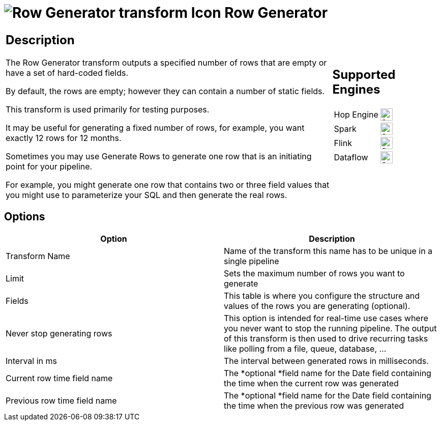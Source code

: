 ////
Licensed to the Apache Software Foundation (ASF) under one
or more contributor license agreements.  See the NOTICE file
distributed with this work for additional information
regarding copyright ownership.  The ASF licenses this file
to you under the Apache License, Version 2.0 (the
"License"); you may not use this file except in compliance
with the License.  You may obtain a copy of the License at
  http://www.apache.org/licenses/LICENSE-2.0
Unless required by applicable law or agreed to in writing,
software distributed under the License is distributed on an
"AS IS" BASIS, WITHOUT WARRANTIES OR CONDITIONS OF ANY
KIND, either express or implied.  See the License for the
specific language governing permissions and limitations
under the License.
////
:documentationPath: /pipeline/transforms/
:language: en_US
:description: The Row Generator transform outputs a specified number of rows that are empty or have a set of hard-coded fields.

= image:transforms/icons/rowgenerator.svg[Row Generator transform Icon, role="image-doc-icon"] Row Generator

[%noheader,cols="3a,1a", role="table-no-borders" ]
|===
|
== Description

The Row Generator transform outputs a specified number of rows that are empty or have a set of hard-coded fields.

By default, the rows are empty; however they can contain a number of static fields.

This transform is used primarily for testing purposes.

It may be useful for generating a fixed number of rows, for example, you want exactly 12 rows for 12 months.

Sometimes you may use Generate Rows to generate one row that is an initiating point for your pipeline.

For example, you might generate one row that contains two or three field values that you might use to parameterize your SQL and then generate the real rows.

|
== Supported Engines
[%noheader,cols="2,1a",frame=none, role="table-supported-engines"]
!===
!Hop Engine! image:check_mark.svg[Supported, 24]
!Spark! image:check_mark.svg[Supported, 24]
!Flink! image:check_mark.svg[Supported, 24]
!Dataflow! image:check_mark.svg[Supported, 24]
!===
|===

== Options

[options="header"]
|===
|Option|Description
|Transform Name|Name of the transform this name has to be unique in a single pipeline
|Limit|Sets the maximum number of rows you want to generate
|Fields|This table is where you configure the structure and values of the rows you are generating (optional).
|Never stop generating rows|This option is intended for real-time use cases where you never want to stop the running pipeline.
The output of this transform is then used to drive recurring tasks like polling from a file, queue, database, ...
|Interval in ms|The interval between generated rows in milliseconds.
|Current row time field name|The *optional *field name for the Date field containing the time when the current row was generated
|Previous row time field name|The *optional *field name for the Date field containing the time when the previous row was generated
|===
